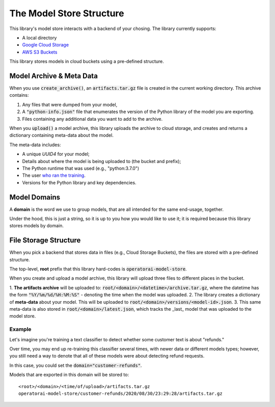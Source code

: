 The Model Store Structure
=======================================

This library's model store interacts with a backend of your chosing. The library currently supports:

* A local directory
* `Google Cloud Storage <https://cloud.google.com/storage>`_
* `AWS S3 Buckets <https://aws.amazon.com/s3/>`_

This library stores models in cloud buckets using a pre-defined structure.

Model Archive & Meta Data
-------------------------

When you use :code:`create_archive()`, an :code:`artifacts.tar.gz` file is created
in the current working directory. This archive contains:

1. Any files that were dumped from your model,
2. A :code:`"python-info.json"` file that enumerates the version of the Python library of the model you are exporting.
3. Files containing any additional data you want to add to the archive.

When you :code:`upload()` a model archive, this library uploads the archive to cloud
storage, and creates and returns a dictionary containing meta-data about the model.

The meta-data includes:

* A unique `UUID4` for your model;
* Details about where the model is being uploaded to (the bucket and prefix);
* The Python runtime that was used (e.g., "python:3.7.0")
* The user `who ran the training <https://docs.python.org/3/library/getpass.html#getpass.getuser>`_.
* Versions for the Python library and key dependencies.

Model Domains
-------------

A **domain** is the word we use to group models, that are all intended for the
same end-usage, together.

Under the hood, this is just a string, so it is up to you how you would like
to use it; it is required because this library stores models by domain.

File Storage Structure
----------------------

When you pick a backend that stores data in files (e.g., Cloud Storage Buckets), the files
are stored with a pre-defined structure.

The top-level, **root** prefix that this library hard-codes is :code:`operatorai-model-store`.

When you create and upload a model archive, this library will upload three files
to different places in the bucket.

1.  **The artifacts archive** will be uploaded to: :code:`root/<domain>/<datetime>/archive.tar.gz`, where
the datetime has the form :code:`"%Y/%m/%d/%H:%M:%S"` - denoting the time when the model was
uploaded.
2. The library creates a dictionary of **meta-data** about your model. This will be uploaded
to :code:`root/<domain>/versions/<model-id>.json`.
3. This same meta-data is also stored in :code:`root/<domain>/latest.json`, which tracks the _last_ model that was uploaded to the
model store.

Example
^^^^^^^

Let's imagine you're training a text classifier to detect whether some customer 
text is about "refunds." 

Over time, you may end up re-training this classifier several times, with newer data
or different models types; however, you still  need a way to denote that all of these
models were about detecting refund requests.

In this case, you could set the :code:`domain="customer-refunds"`.

Models that are exported in this domain will be stored to::

    <root>/<domain>/<time/of/upload>/artifacts.tar.gz
    operatorai-model-store/customer-refunds/2020/08/30/23:29:28/artifacts.tar.gz
